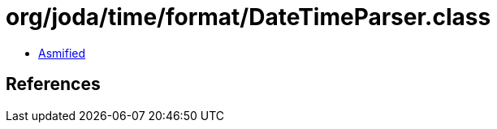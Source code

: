= org/joda/time/format/DateTimeParser.class

 - link:DateTimeParser-asmified.java[Asmified]

== References

